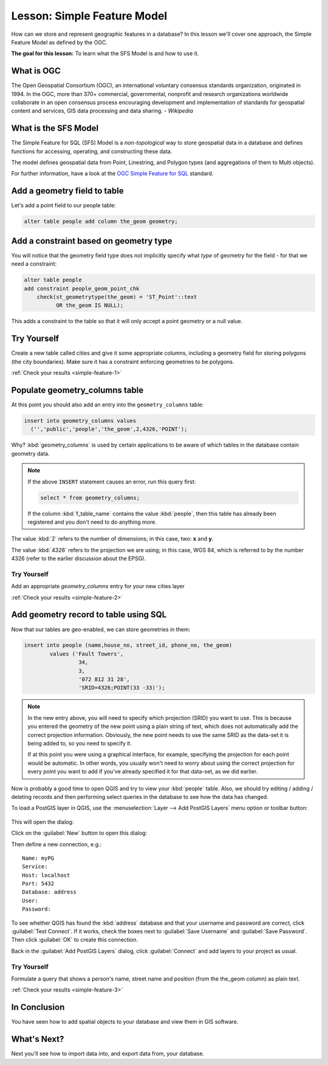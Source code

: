 |LS| Simple Feature Model
===============================================================================

How can we store and represent geographic features in a database? In this
lesson we'll cover one approach, the Simple Feature Model as defined by the
OGC.

**The goal for this lesson:** To learn what the SFS Model is and how to use it.

What is OGC
-------------------------------------------------------------------------------

The Open Geospatial Consortium (OGC), an international voluntary consensus
standards organization, originated in 1994. In the OGC, more than 370+
commercial, governmental, nonprofit and research organizations worldwide
collaborate in an open consensus process encouraging development and
implementation of standards for geospatial content and services, GIS data
processing and data sharing. *- Wikipedia*

What is the SFS Model
-------------------------------------------------------------------------------

The Simple Feature for SQL (SFS) Model is a *non-topological* way to store
geospatial data in a database and defines functions for accessing, operating,
and constructing these data.

.. image:: img/ogc_sfs.png
   :align: center

The model defines geospatial data from Point, Linestring, and Polygon types
(and aggregations of them to Multi objects).

For further information, have a look at the `OGC Simple Feature for SQL
<http://www.opengeospatial.org/standards/sfs>`_ standard.

Add a geometry field to table
-------------------------------------------------------------------------------

Let's add a point field to our people table:

.. code-block:: sql

  alter table people add column the_geom geometry;

.. _backlink-simple-feature-1:

Add a constraint based on geometry type
-------------------------------------------------------------------------------

You will notice that the geometry field type does not implicitly specify what
*type* of geometry for the field - for that we need a constraint:

.. code-block:: sql

  alter table people
  add constraint people_geom_point_chk
      check(st_geometrytype(the_geom) = 'ST_Point'::text
            OR the_geom IS NULL);

This adds a constraint to the table so that it will only accept a point geometry
or a null value.

|TY| |hard|
-------------------------------------------------------------------------------

Create a new table called cities and give it some appropriate columns,
including a geometry field for storing polygons (the city boundaries). Make
sure it has a constraint enforcing geometries to be polygons.

:ref:`Check your results <simple-feature-1>`

.. _backlink-simple-feature-2:

Populate geometry_columns table
-------------------------------------------------------------------------------

At this point you should also add an entry into the ``geometry_columns`` table:

.. code-block:: sql

  insert into geometry_columns values
    ('','public','people','the_geom',2,4326,'POINT');

Why? :kbd:`geometry_columns` is used by certain applications to be aware of
which tables in the database contain geometry data.

.. note::

   If the above ``INSERT`` statement causes an error, run this
   query first:
   
   .. code-block:: sql

     select * from geometry_columns;

   If the column :kbd:`f_table_name` contains the value :kbd:`people`, then
   this table has already been registered and you don't need to do anything
   more.

The value :kbd:`2` refers to the number of dimensions; in this case, two: **x**
and **y**.

The value :kbd:`4326` refers to the projection we are using; in this case, WGS
84, which is referred to by the number 4326 (refer to the earlier discussion
about the EPSG).

|TY| |basic|
...............................................................................

Add an appropriate `geometry_columns` entry for your new cities layer

:ref:`Check your results <simple-feature-2>`

.. _backlink-simple-feature-3:

Add geometry record to table using SQL
-------------------------------------------------------------------------------

Now that our tables are geo-enabled, we can store geometries in them:

.. code-block:: sql

  insert into people (name,house_no, street_id, phone_no, the_geom)
          values ('Fault Towers',
                   34,
                   3,
                   '072 812 31 28',
                   'SRID=4326;POINT(33 -33)');

.. note::  In the new entry above, you will need to specify which projection
   (SRID) you want to use. This is because you entered the geometry of the new
   point using a plain string of text, which does not automatically add the
   correct projection information. Obviously, the new point needs to use the
   same SRID as the data-set it is being added to, so you need to specify it.

   If at this point you were using a graphical interface, for example,
   specifying the projection for each point would be automatic. In other words,
   you usually won't need to worry about using the correct projection for every
   point you want to add if you've already specified it for that data-set, as we
   did earlier.

Now is probably a good time to open QGIS and try to view your :kbd:`people`
table. Also, we should try editing / adding / deleting records and then
performing select queries in the database to see how the data has changed.

To load a PostGIS layer in QGIS, use the :menuselection:`Layer --> Add PostGIS
Layers` menu option or toolbar button:

  |addPostgisLayer|

This will open the dialog:

.. image:: img/add_postgis_layer_dialog.png
   :align: center

Click on the :guilabel:`New` button to open this dialog:

.. image:: img/new_postgis_connection.png
   :align: center

Then define a new connection, e.g.::

  Name: myPG
  Service:
  Host: localhost
  Port: 5432
  Database: address
  User:
  Password:

To see whether QGIS has found the :kbd:`address` database and that your
username and password are correct, click :guilabel:`Test Connect`. If it works,
check the boxes next to :guilabel:`Save Username` and :guilabel:`Save Password`.
Then click :guilabel:`OK` to create this connection.

Back in the :guilabel:`Add PostGIS Layers` dialog, click :guilabel:`Connect`
and add layers to your project as usual.

|TY| |moderate|
...............................................................................

Formulate a query that shows a person's name, street name and position (from the
the_geom column) as plain text.

:ref:`Check your results <simple-feature-3>`

|IC|
-------------------------------------------------------------------------------

You have seen how to add spatial objects to your database and view them in GIS
software.

|WN|
-------------------------------------------------------------------------------

Next you'll see how to import data into, and export data from, your database.

.. Substitutions definitions - AVOID EDITING PAST THIS LINE
   This will be automatically updated by the find_set_subst.py script.
   If you need to create a new substitution manually,
   please add it also to the substitutions.txt file in the
   source folder.

.. |IC| replace:: In Conclusion
.. |LS| replace:: Lesson:
.. |TY| replace:: Try Yourself
.. |WN| replace:: What's Next?
.. |addPostgisLayer| image:: /static/common/mActionAddPostgisLayer.png
   :width: 1.5em
.. |basic| image:: /static/global/basic.png
.. |hard| image:: /static/global/hard.png
.. |moderate| image:: /static/global/moderate.png
